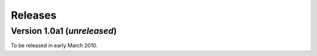 ========
Releases
========

Version 1.0a1 (*unreleased*)
============================

To be released in early March 2010.
